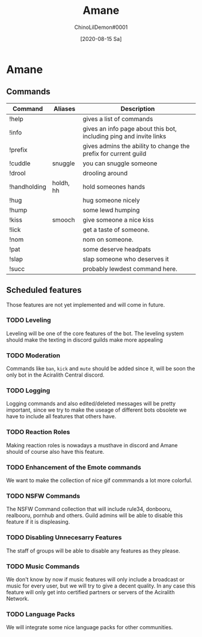 #+AUTHOR: ChinoLilDemon#0001
#+TITLE: Amane
#+DATE: [2020-08-15 Sa]

* Amane
** Commands
| Command      | Aliases   | Description                                                        |
|--------------+-----------+--------------------------------------------------------------------|
| !help        |           | gives a list of commands                                           |
| !info        |           | gives an info page about this bot, including ping and invite links |
| !prefix      |           | gives admins the ability to change the prefix for current guild    |
| !cuddle      | snuggle   | you can snuggle someone                                            |
| !drool       |           | drooling around                                                    |
| !handholding | holdh, hh | hold someones hands                                                |
| !hug         |           | hug someone nicely                                                 |
| !hump        |           | some lewd humping                                                  |
| !kiss        | smooch    | give someone a nice kiss                                           |
| !lick        |           | get a taste of someone.                                            |
| !nom         |           | nom on someone.                                                    |
| !pat         |           | some deserve headpats                                              |
| !slap        |           | slap someone who deserves it                                       |
| !succ        |           | probably lewdest command here.                                     |
** Scheduled features
Those features are not yet implemented and will come in future.
*** TODO Leveling
Leveling will be one of the core features of the bot.
The leveling system should make the texting in discord guilds make more appealing
*** TODO Moderation
Commands like ~ban~, ~kick~ and ~mute~ should be added since it, will be soon the only bot in the Aciralith Central discord.
*** TODO Logging
Logging commands and also edited/deleted messages will be pretty important, since we try to make the useage of different bots obsolete we have to include all features that others have.
*** TODO Reaction Roles
Making reaction roles is nowadays a musthave in discord and Amane should of course also have this feature.
*** TODO Enhancement of the Emote commands
We want to make the collection of nice gif commmands a lot more colorful.
*** TODO NSFW Commands
The NSFW Command collection that will include rule34, donbooru, realbooru, pornhub and others.
Guild admins will be able to disable this feature if it is displeasing.
*** TODO Disabling Unnecesarry Features
The staff of groups will be able to disable any features as they please.
*** TODO Music Commands
We don't know by now if music features will only include a broadcast or music for every user, but we will try to give a decent quality.
In any case this feature will only get into certified partners or servers of the Aciralith Network.
*** TODO Language Packs
We will integrate some nice language packs for other communities.

